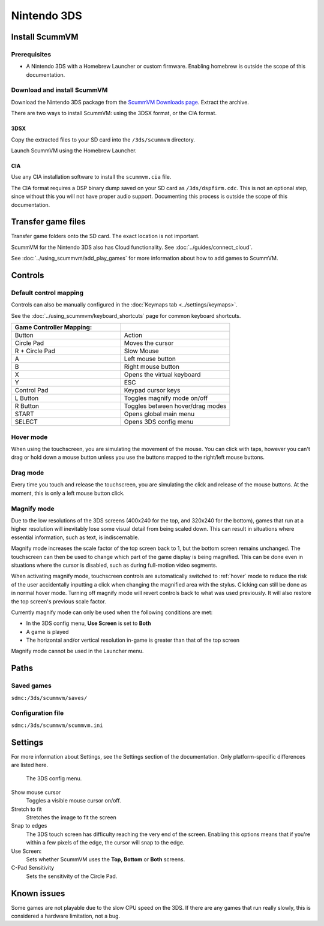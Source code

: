 =============================
Nintendo 3DS
=============================

Install ScummVM
===================

Prerequisites
****************

- A Nintendo 3DS with a Homebrew Launcher or custom firmware. Enabling homebrew is outside the scope of this documentation. 

Download and install ScummVM
*********************************

Download the Nintendo 3DS package from the `ScummVM Downloads page <https://www.scummvm.org/downloads/>`_. Extract the archive. 

There are two ways to install ScummVM: using the 3DSX format, or the CIA format. 

3DSX
^^^^^^
Copy the extracted files to your SD card into the ``/3ds/scummvm`` directory. 

Launch ScummVM using the Homebrew Launcher. 

CIA
^^^^^

Use any CIA installation software to install the ``scummvm.cia`` file.

The CIA format requires a DSP binary dump saved on your SD card as ``/3ds/dspfirm.cdc``. This is not an optional step, since without this you will not have proper audio support. Documenting this process is outside the scope of this documentation.  

Transfer game files
=======================

Transfer game folders onto the SD card. The exact location is not important. 

ScummVM for the Nintendo 3DS also has Cloud functionality. See :doc:`../guides/connect_cloud`. 

See :doc:`../using_scummvm/add_play_games` for more information about how to add games to ScummVM. 


Controls
=============

Default control mapping
****************************

Controls can also be manually configured in the :doc:`Keymaps tab <../settings/keymaps>`.

See the :doc:`../using_scummvm/keyboard_shortcuts` page for common keyboard shortcuts. 

.. csv-table::
    :widths: 50 50
    :header-rows: 1

    Game Controller Mapping:,
    Button,Action
    Circle Pad,Moves the cursor
    R + Circle Pad,Slow Mouse
    A,Left mouse button
    B,Right mouse button
    X,Opens the virtual keyboard
    Y,ESC 
    Control Pad,Keypad cursor keys
    L Button,Toggles magnify mode on/off
    R Button,Toggles between hover/drag modes
    START,Opens global main menu
    SELECT,Opens 3DS config menu

.. _hover:

Hover mode
************

When using the touchscreen, you are simulating the movement of the mouse. You can click with taps, however you can't drag or hold down a mouse button unless you use the buttons mapped to the right/left mouse buttons. 

Drag mode
**************
Every time you touch and release the touchscreen, you are simulating the click and release of the mouse buttons. At the moment, this is only a left mouse button click.

Magnify mode
****************
Due to the low resolutions of the 3DS screens (400x240 for the top, and 320x240 for the bottom), games that run at a higher resolution will inevitably lose some visual detail from being scaled down. This can result in situations where essential information, such as text, is indiscernable.

Magnify mode increases the scale factor of the top screen back to 1, but the bottom screen remains unchanged. The touchscreen can then be used to change which part of the game display is being magnified. This can be done even in situations where the cursor is disabled, such as during full-motion video segments.

When activating magnify mode, touchscreen controls are automatically switched to :ref:`hover` mode to reduce the risk of the user accidentally inputting a click when changing the magnified area with the stylus. Clicking can still be done as in normal hover mode. Turning off magnify mode will revert controls back to what was used previously. It will also restore the top screen's previous scale factor.

Currently magnify mode can only be used when the following conditions are met:

- In the 3DS config menu, **Use Screen** is set to **Both**
- A game is played
- The horizontal and/or vertical resolution in-game is greater than that of the top screen

Magnify mode cannot be used in the Launcher menu.

Paths 
=======

Saved games 
*******************

``sdmc:/3ds/scummvm/saves/``

Configuration file 
**************************

``sdmc:/3ds/scummvm/scummvm.ini``


Settings
==========

For more information about Settings, see the Settings section of the documentation. Only platform-specific differences are listed here. 

.. figure:: ../images/3ds/config.png

    The 3DS config menu. 

Show mouse cursor
    Toggles a visible mouse cursor on/off.

Stretch to fit
    Stretches the image to fit the screen

Snap to edges
    The 3DS touch screen has difficulty reaching the very end of the screen. Enabling this options means that if you're within a few pixels of the edge, the cursor will snap to the edge. 
    
Use Screen:
    Sets whether ScummVM uses the **Top**, **Bottom** or **Both** screens.
    
C-Pad Sensitivity
    Sets the sensitivity of the Circle Pad. 

Known issues
==============

Some games are not playable due to the slow CPU speed on the 3DS. If there are any games that run really slowly, this is considered a hardware limitation, not a bug. 
